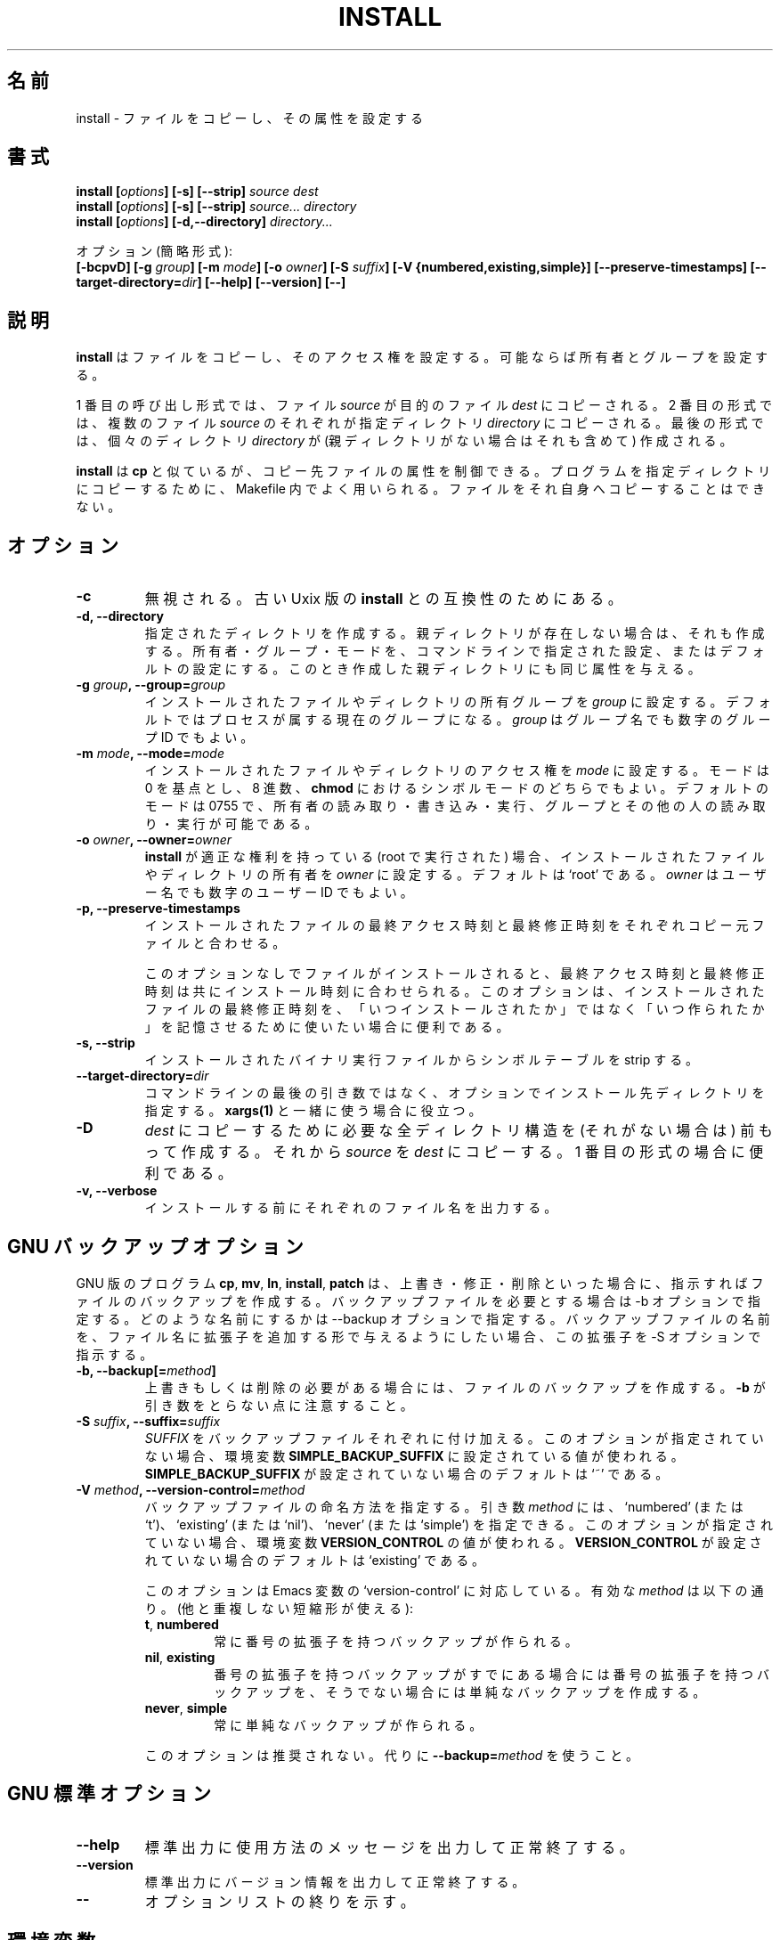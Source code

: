 .\" Copyright Andries Brouwer, A. Wik 1998, Ragnar Hojland Espinosa 1998-2002
.\"
.\" This file may be copied under the conditions described
.\" in the LDP GENERAL PUBLIC LICENSE, Version 1, September 1998
.\" that should have been distributed together with this file.
.\"
.\" Japanese Version Copyright (c) 1999-2003 Yuichi SATO
.\"         all rights reserved.                                               
.\" Translated Sat Oct 30 00:21:57 JST 1999
.\"         by Yuichi SATO <sato@complex.eng.hokudai.ac.jp>
.\" Updated & Modified Sat Mar  1 23:04:53 JST 2003
.\"         by Yuichi SATO <ysato444@yahoo.co.jp>
.\"
.\"WORD:	permissions		アクセス権
.\"WORD:	attribute		属性
.\"WORD:	symbolic mode		シンボルモード
.\"WORD:	numeric mode		数値モード
.\"WORD:	octal number		8 進数
.\"
.TH INSTALL 1 "18 June 2002" "GNU fileutils 4.1"
.\"O .SH NAME
.SH 名前
.\"O install \- copy files and set attributes
install \- ファイルをコピーし、その属性を設定する
.\"O .SH SYNOPSIS
.SH 書式
.B install
.BI [ options ]
.B [\-s] [\-\-strip]
.I source dest
.br
.B install
.BI [ options ]
.B [\-s] [\-\-strip]
.I source... directory
.br
.B install
.BI [ options ]
.B [\-d,\-\-directory]
.I directory...
.sp
.\"O Options (shortest form):
オプション (簡略形式):
.br
.B [\-bcpvD]
.BI "[\-g " group ]
.BI "[\-m " mode ]
.BI "[\-o " owner ]
.BI "[\-S " suffix ]
.B [\-V {numbered,existing,simple}]
.B [\-\-preserve\-timestamps]
.BI [\-\-target\-directory= dir ]
.B [\-\-help] [\-\-version] [\-\-]
.\"O .SH DESCRIPTION
.SH 説明
.\"O .B install
.\"O copies files while setting their permission modes and, if
.\"O possible, their owner and group.
.B install
はファイルをコピーし、そのアクセス権を設定する。
可能ならば所有者とグループを設定する。
.PP
.\"O In the first of these invocation forms, the
.\"O .I source
.\"O file is copied to the
.\"O .I dest
.\"O target file.  In the second, each of the
.\"O .I source
.\"O files are copied to the destination
.\"O .IR directory .
.\"O In the last, each
.\"O .I directory
.\"O (and any missing parent directories) is created.
1 番目の呼び出し形式では、ファイル
.I source
が目的のファイル
.I dest
にコピーされる。
2 番目の形式では、複数のファイル
.I source
のそれぞれが指定ディレクトリ
.I directory
にコピーされる。
最後の形式では、個々のディレクトリ
.I directory
が (親ディレクトリがない場合はそれも含めて) 作成される。
.PP
.\"O .B install
.\"O is similar to
.\"O .BR cp ,
.\"O but allows you to control the attributes of destination files.
.\"O It is typically used in Makefiles to copy programs into their
.\"O destination directories.  It refuses to copy files onto themselves.
.B install
は
.B cp
と似ているが、コピー先ファイルの属性を制御できる。
プログラムを指定ディレクトリにコピーするために、
Makefile 内でよく用いられる。
ファイルをそれ自身へコピーすることはできない。
.PP
.\"O .SH OPTIONS
.SH オプション
.TP
.B "\-c"
.\"O Ignored; for compatibility with old Unix versions of
.\"O .BR install .
無視される。古い Uxix 版の
.B install
との互換性のためにある。
.TP
.B "\-d, \-\-directory"
.\"O Create each given directory and any missing parent directories,
.\"O setting the owner, group and mode as given on the command line or
.\"O to the defaults.  It also gives any parent directories it creates
.\"O those attributes.
指定されたディレクトリを作成する。
親ディレクトリが存在しない場合は、それも作成する。
所有者・グループ・モードを、コマンドラインで指定された設定、
またはデフォルトの設定にする。
このとき作成した親ディレクトリにも同じ属性を与える。
.TP
.BI "\-g " "group" ", \-\-group=" "group"
.\"O Set the group ownership of installed files or directories to
.\"O .IR group .
.\"O The default is the process's current group.
.\"O .I group
.\"O may be either a group name or a numeric group id.
インストールされたファイルやディレクトリの所有グループを
.I group
に設定する。
デフォルトではプロセスが属する現在のグループになる。
.I group
はグループ名でも数字のグループ ID でもよい。
.TP
.BI "\-m " "mode" ", \-\-mode=" "mode"
.\"O Set the permissions for the installed file or directory to
.\"O .IR mode ,
.\"O which can be either an octal number, or a symbolic mode as in
.\"O .BR chmod ,
.\"O with 0 as the point of departure. The default mode is 0755 - read,
.\"O write, and execute for the owner, 
.\"O and read and execute for group and other.
インストールされたファイルやディレクトリのアクセス権を
.I mode
に設定する。
モードは 0 を基点とし、8 進数、
.B chmod
におけるシンボルモードのどちらでもよい。
デフォルトのモードは 0755 で、所有者の読み取り・書き込み・実行、
グループとその他の人の読み取り・実行が可能である。
.TP
.BI "\-o " "owner" ", \-\-owner=" "owner"
.\"O If
.\"O .B install
.\"O has appropriate privileges (is run as root), set the ownership of
.\"O installed files or directories to
.\"O .IR owner .
.\"O The default is `root'.
.\"O .I owner
.\"O may be either a user name or a numeric user ID.
.B install
が適正な権利を持っている (root で実行された) 場合、
インストールされたファイルやディレクトリの所有者を
.I owner
に設定する。
デフォルトは `root' である。
.I owner
はユーザー名でも数字のユーザー ID でもよい。
.TP
.B \-p, \-\-preserve\-timestamps
.\"O Set the time of last access and the time of last modification of
.\"O each installed file to match those of each corresponding original
.\"O file.
インストールされたファイルの最終アクセス時刻と最終修正時刻を
それぞれコピー元ファイルと合わせる。

.\"O When a file is installed without this option, its last
.\"O file.  When a file is installed without this option, its last
.\"O access and last modification times are 
.\"O both set to the time of installation.
.\"O This option is useful if you want to use the last modification times of
.\"O installed files to keep track of when they were last built as opposed to
.\"O when they were last installed.
このオプションなしでファイルがインストールされると、
最終アクセス時刻と最終修正時刻は共にインストール時刻に合わせられる。
このオプションは、インストールされたファイルの最終修正時刻を、
「いつインストールされたか」ではなく「いつ作られたか」を
記憶させるために使いたい場合に便利である。
.TP
.B "\-s, \-\-strip"
.\"O Strip the symbol tables from installed binary executables.
インストールされたバイナリ実行ファイルからシンボルテーブルを strip する。
.TP
.BI "\-\-target\-directory=" dir
.\"O Specify the the target directory with an option instead of as the last arg
.\"O in the command line.  This is useful with \fBxargs(1)\fR.
コマンドラインの最後の引き数ではなく、
オプションでインストール先ディレクトリを指定する。
\fBxargs(1)\fR と一緒に使う場合に役立つ。
.TP
.B \-D
.\"O Create all leading components of \fIdest\fR except the last,
.\"O then copy \fIsource\fR to \fIdest\fR; useful in the 1st format.
\fIdest\fR にコピーするために必要な全ディレクトリ構造を
(それがない場合は) 前もって作成する。
それから \fIsource\fR を \fIdest\fR にコピーする。
1 番目の形式の場合に便利である。
.TP
.B \-v, \-\-verbose
.\"O Print the name of each file before installing it.
インストールする前にそれぞれのファイル名を出力する。
.\"O .SH "GNU BACKUP OPTIONS"
.SH "GNU バックアップオプション"
.\"O The GNU versions of programs like
.\"O .BR cp ,
.\"O .BR mv ,
.\"O .BR ln ,
.\"O .B install
.\"O and
.\"O .B patch 
.\"O will make a backup of files about to be overwritten, changed or destroyed
.\"O if that is desired. That backup files are desired is indicated by
.\"O the \-b option. How they should be named is specified by the \-\-backup option.
.\"O In case the name of the backup file is given by the name of the file
.\"O extended by a suffix, this suffix is specified by the \-S option.
GNU 版のプログラム
.BR cp ,
.BR mv ,
.BR ln ,
.BR install ,
.B patch
は、上書き・修正・削除といった場合に、指示すればファイルの
バックアップを作成する。
バックアップファイルを必要とする場合は \-b オプションで指定する。
どのような名前にするかは \-\-backup オプションで指定する。
バックアップファイルの名前を、ファイル名に拡張子を追加する形で
与えるようにしたい場合、
この拡張子を \-S オプションで指示する。
.TP
.BI "\-b, \-\-backup[=" method ]
.\"O Make backups of files that are about to be overwritten or removed.  Note
.\"O that \fB\-b\fR does not take args.
上書きもしくは削除の必要がある場合には、
ファイルのバックアップを作成する。
\fB\-b\fR が引き数をとらない点に注意すること。
.TP
.BI "\-S " suffix ", \-\-suffix=" suffix
.\"O Append
.\"O .I SUFFIX
.\"O to each backup file made.
.\"O If this option is not specified, the value of the
.\"O .B SIMPLE_BACKUP_SUFFIX
.\"O environment variable is used.  And if
.\"O .B SIMPLE_BACKUP_SUFFIX
.\"O is not set, the default is `~'.
.I SUFFIX
をバックアップファイルそれぞれに付け加える。
このオプションが指定されていない場合、環境変数
.B SIMPLE_BACKUP_SUFFIX
に設定されている値が使われる。
.B SIMPLE_BACKUP_SUFFIX
が設定されていない場合のデフォルトは `~' である。
.TP
.BI "\-V " method ", \-\-version\-control=" method
.RS
.\"O Specify how backup files are named. The
.\"O .I method
.\"O argument can be `numbered' (or `t'), `existing' (or `nil'), or `never' (or
.\"O `simple').
.\"O If this option is not specified, the value of the
.\"O .B VERSION_CONTROL
.\"O environment variable is used.  And if
.\"O .B VERSION_CONTROL
.\"O is not set, the default backup type is `existing'.
バックアップファイルの命名方法を指定する。
引き数
.I method
には、`numbered' (または `t')、`existing' (または `nil')、
`never' (または `simple') を指定できる。
このオプションが指定されていない場合、環境変数
.B VERSION_CONTROL
の値が使われる。
.B VERSION_CONTROL
が設定されていない場合のデフォルトは `existing' である。
.PP
.\"O This option corresponds to the Emacs variable `version-control'.
.\"O The valid
.\"O .IR method s
.\"O are (unique abbreviations are accepted):
このオプションは Emacs 変数の `version-control' に対応している。
有効な
.I method
は以下の通り。(他と重複しない短縮形が使える):
.TP
.BR t ", " numbered
.\"O Always make numbered backups.
常に番号の拡張子を持つバックアップが作られる。
.TP
.BR nil ", " existing
.\"O Make numbered backups of files that already have them, simple
.\"O backups of the others.
番号の拡張子を持つバックアップがすでにある場合には
番号の拡張子を持つバックアップを、
そうでない場合には単純なバックアップを作成する。
.TP
.BR never ", " simple
.\"O Always make simple backups.
常に単純なバックアップが作られる。
.\"O .RE
.\"O This option is deprecated, use \fB\-\-backup=\fImethod\fR instead.
.PP
このオプションは推奨されない。
代りに \fB\-\-backup=\fImethod\fR を使うこと。
.RE
.\"O .SH "GNU STANDARD OPTIONS"
.SH "GNU 標準オプション"
.TP
.B "\-\-help"
.\"O Print a usage message on standard output and exit successfully.
標準出力に使用方法のメッセージを出力して正常終了する。
.TP
.B "\-\-version"
.\"O Print version information on standard output, then exit successfully.
標準出力にバージョン情報を出力して正常終了する。
.TP
.B "\-\-"
.\"O Terminate option list.
オプションリストの終りを示す。
.\"O .SH ENVIRONMENT
.SH 環境変数
.\"O The variables LANG, LC_ALL, LC_CTYPE and LC_MESSAGES have the
.\"O usual meaning. For the GNU version, the variables SIMPLE_BACKUP_SUFFIX
.\"O and VERSION_CONTROL control backup file naming, as described above.
変数 LANG, LC_ALL, LC_CTYPE, LC_MESSAGES が通常の意味を持つ。
GNU 版では、変数 SIMPLE_BACKUP_SUFFIX と VERSION_CONTROL が
バックアップファイルの命名法を上で説明した方法で管理する。
.\"O .SH "CONFORMING TO"
.SH 準拠
.\"O BSD 4.2 (which had the \-c, \-m, \-o, \-g and \-s options).
BSD 4.2 (\-c, \-m, \-o, \-g, \-s オプションがある)。
.\"O .SH NOTES
.SH 注意
.\"O This page describes
.\"O .B install
.\"O as found in the fileutils-4.1 package;
.\"O other versions may differ slightly. Mail corrections and additions to
.\"O aeb@cwi.nl and aw@mail1.bet1.puv.fi and ragnar@ragnar-hojland.com
.\"O Report bugs in the program to bug-fileutils@gnu.org.
このページは fileutils-4.1 パッケージの
.B install
コマンドについて説明したものである;
その他のバージョンでは少し違いがあるかもしれない。
修正や追加は aeb@cwi.nl, aw@mail1.bet1.puv.fi, ragnar@ragnar-hojland.com
宛にメールで連絡してください。
プログラムのバグについては bug-fileutils@gnu.org へ報告してください。
